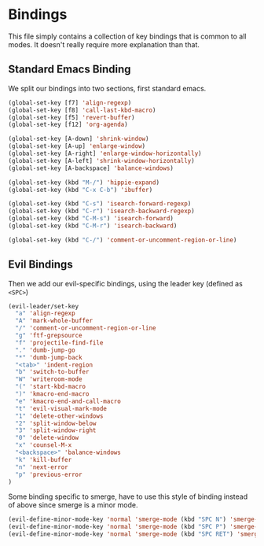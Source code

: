* Bindings

This file simply contains a collection of key bindings that is common to
all modes. It doesn't really require more explanation than that.

** Standard Emacs Binding

We split our bindings into two sections, first standard emacs.
#+BEGIN_SRC emacs-lisp :tangle yes
(global-set-key [f7] 'align-regexp)
(global-set-key [f8] 'call-last-kbd-macro)
(global-set-key [f5] 'revert-buffer)
(global-set-key [f12] 'org-agenda)

(global-set-key [A-down] 'shrink-window)
(global-set-key [A-up] 'enlarge-window)
(global-set-key [A-right] 'enlarge-window-horizontally)
(global-set-key [A-left] 'shrink-window-horizontally)
(global-set-key [A-backspace] 'balance-windows)

(global-set-key (kbd "M-/") 'hippie-expand)
(global-set-key (kbd "C-x C-b") 'ibuffer)

(global-set-key (kbd "C-s") 'isearch-forward-regexp)
(global-set-key (kbd "C-r") 'isearch-backward-regexp)
(global-set-key (kbd "C-M-s") 'isearch-forward)
(global-set-key (kbd "C-M-r") 'isearch-backward)

(global-set-key (kbd "C-/") 'comment-or-uncomment-region-or-line)
#+END_SRC

** Evil Bindings

Then we add our evil-specific bindings, using the leader key (defined as ~<SPC>~)
#+BEGIN_SRC emacs-lisp :tangle yes
(evil-leader/set-key
  "a" 'align-regexp
  "A" 'mark-whole-buffer
  "/" 'comment-or-uncomment-region-or-line
  "g" 'ftf-grepsource
  "f" 'projectile-find-file
  "." 'dumb-jump-go
  "*" 'dumb-jump-back
  "<tab>" 'indent-region
  "b" 'switch-to-buffer
  "W" 'writeroom-mode
  "(" 'start-kbd-macro
  ")" 'kmacro-end-macro
  "e" 'kmacro-end-and-call-macro
  "t" 'evil-visual-mark-mode
  "1" 'delete-other-windows
  "2" 'split-window-below
  "3" 'split-window-right
  "0" 'delete-window
  "x" 'counsel-M-x
  "<backspace>" 'balance-windows
  "k" 'kill-buffer
  "n" 'next-error
  "p" 'previous-error
)
#+END_SRC

Some binding specific to smerge, have to use this style of binding instead of above since
smerge is a minor mode.
#+BEGIN_SRC emacs-lisp :tangle yes
(evil-define-minor-mode-key 'normal 'smerge-mode (kbd "SPC N") 'smerge-next)
(evil-define-minor-mode-key 'normal 'smerge-mode (kbd "SPC P") 'smerge-prev)
(evil-define-minor-mode-key 'normal 'smerge-mode (kbd "SPC RET") 'smerge-keep-current)
#+END_SRC

